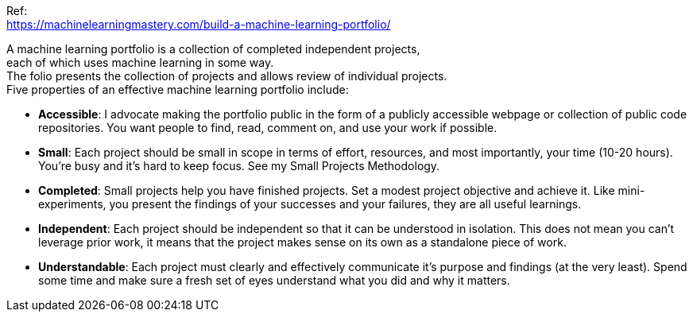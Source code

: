 :hardbreaks:

Ref:
https://machinelearningmastery.com/build-a-machine-learning-portfolio/

A machine learning portfolio is a collection of completed independent projects, 
each of which uses machine learning in some way.
The folio presents the collection of projects and allows review of individual projects.
Five properties of an effective machine learning portfolio include:

- *Accessible*: I advocate making the portfolio public in the form of a publicly accessible webpage or collection of public code repositories. You want people to find, read, comment on, and use your work if possible.
- *Small*: Each project should be small in scope in terms of effort, resources, and most importantly, your time (10-20 hours). You’re busy and it’s hard to keep focus. See my Small Projects Methodology.
- *Completed*: Small projects help you have finished projects. Set a modest project objective and achieve it. Like mini-experiments, you present the findings of your successes and your failures, they are all useful learnings.
- *Independent*: Each project should be independent so that it can be understood in isolation. This does not mean you can’t leverage prior work, it means that the project makes sense on its own as a standalone piece of work.
- *Understandable*: Each project must clearly and effectively communicate it’s purpose and findings (at the very least). Spend some time and make sure a fresh set of eyes understand what you did and why it matters.
